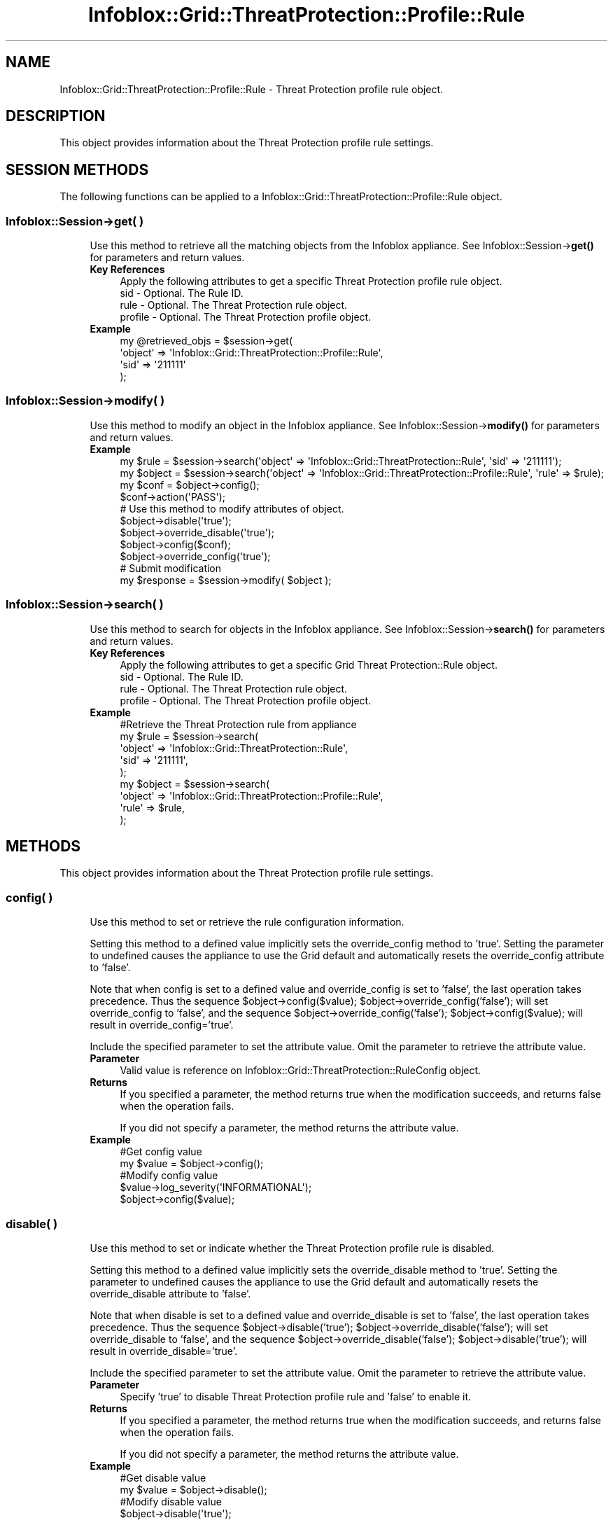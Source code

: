 .\" Automatically generated by Pod::Man 4.14 (Pod::Simple 3.40)
.\"
.\" Standard preamble:
.\" ========================================================================
.de Sp \" Vertical space (when we can't use .PP)
.if t .sp .5v
.if n .sp
..
.de Vb \" Begin verbatim text
.ft CW
.nf
.ne \\$1
..
.de Ve \" End verbatim text
.ft R
.fi
..
.\" Set up some character translations and predefined strings.  \*(-- will
.\" give an unbreakable dash, \*(PI will give pi, \*(L" will give a left
.\" double quote, and \*(R" will give a right double quote.  \*(C+ will
.\" give a nicer C++.  Capital omega is used to do unbreakable dashes and
.\" therefore won't be available.  \*(C` and \*(C' expand to `' in nroff,
.\" nothing in troff, for use with C<>.
.tr \(*W-
.ds C+ C\v'-.1v'\h'-1p'\s-2+\h'-1p'+\s0\v'.1v'\h'-1p'
.ie n \{\
.    ds -- \(*W-
.    ds PI pi
.    if (\n(.H=4u)&(1m=24u) .ds -- \(*W\h'-12u'\(*W\h'-12u'-\" diablo 10 pitch
.    if (\n(.H=4u)&(1m=20u) .ds -- \(*W\h'-12u'\(*W\h'-8u'-\"  diablo 12 pitch
.    ds L" ""
.    ds R" ""
.    ds C` ""
.    ds C' ""
'br\}
.el\{\
.    ds -- \|\(em\|
.    ds PI \(*p
.    ds L" ``
.    ds R" ''
.    ds C`
.    ds C'
'br\}
.\"
.\" Escape single quotes in literal strings from groff's Unicode transform.
.ie \n(.g .ds Aq \(aq
.el       .ds Aq '
.\"
.\" If the F register is >0, we'll generate index entries on stderr for
.\" titles (.TH), headers (.SH), subsections (.SS), items (.Ip), and index
.\" entries marked with X<> in POD.  Of course, you'll have to process the
.\" output yourself in some meaningful fashion.
.\"
.\" Avoid warning from groff about undefined register 'F'.
.de IX
..
.nr rF 0
.if \n(.g .if rF .nr rF 1
.if (\n(rF:(\n(.g==0)) \{\
.    if \nF \{\
.        de IX
.        tm Index:\\$1\t\\n%\t"\\$2"
..
.        if !\nF==2 \{\
.            nr % 0
.            nr F 2
.        \}
.    \}
.\}
.rr rF
.\" ========================================================================
.\"
.IX Title "Infoblox::Grid::ThreatProtection::Profile::Rule 3"
.TH Infoblox::Grid::ThreatProtection::Profile::Rule 3 "2018-06-05" "perl v5.32.0" "User Contributed Perl Documentation"
.\" For nroff, turn off justification.  Always turn off hyphenation; it makes
.\" way too many mistakes in technical documents.
.if n .ad l
.nh
.SH "NAME"
Infoblox::Grid::ThreatProtection::Profile::Rule \- Threat Protection profile rule object.
.SH "DESCRIPTION"
.IX Header "DESCRIPTION"
This object provides information about the Threat Protection profile rule settings.
.SH "SESSION METHODS"
.IX Header "SESSION METHODS"
The following functions can be applied to a Infoblox::Grid::ThreatProtection::Profile::Rule object.
.SS "Infoblox::Session\->get( )"
.IX Subsection "Infoblox::Session->get( )"
.RS 4
Use this method to retrieve all the matching objects from the Infoblox appliance.
See Infoblox::Session\->\fBget()\fR for parameters and return values.
.IP "\fBKey References\fR" 4
.IX Item "Key References"
.Vb 1
\& Apply the following attributes to get a specific Threat Protection profile rule object.
\&
\&  sid     \- Optional. The Rule ID.
\&  rule    \- Optional. The Threat Protection rule object.
\&  profile \- Optional. The Threat Protection profile object.
.Ve
.IP "\fBExample\fR" 4
.IX Item "Example"
.Vb 4
\& my @retrieved_objs = $session\->get(
\&     \*(Aqobject\*(Aq => \*(AqInfoblox::Grid::ThreatProtection::Profile::Rule\*(Aq,
\&     \*(Aqsid\*(Aq    => \*(Aq211111\*(Aq
\& );
.Ve
.RE
.RS 4
.RE
.SS "Infoblox::Session\->modify( )"
.IX Subsection "Infoblox::Session->modify( )"
.RS 4
Use this method to modify an object in the Infoblox appliance.
See Infoblox::Session\->\fBmodify()\fR for parameters and return values.
.IP "\fBExample\fR" 4
.IX Item "Example"
.Vb 2
\& my $rule = $session\->search(\*(Aqobject\*(Aq => \*(AqInfoblox::Grid::ThreatProtection::Rule\*(Aq, \*(Aqsid\*(Aq => \*(Aq211111\*(Aq);
\& my $object = $session\->search(\*(Aqobject\*(Aq => \*(AqInfoblox::Grid::ThreatProtection::Profile::Rule\*(Aq, \*(Aqrule\*(Aq => $rule);
\&
\& my $conf = $object\->config();
\& $conf\->action(\*(AqPASS\*(Aq);
\&
\& # Use this method to modify attributes of object.
\& $object\->disable(\*(Aqtrue\*(Aq);
\& $object\->override_disable(\*(Aqtrue\*(Aq);
\& $object\->config($conf);
\& $object\->override_config(\*(Aqtrue\*(Aq);
\& # Submit modification
\& my $response = $session\->modify( $object );
.Ve
.RE
.RS 4
.RE
.SS "Infoblox::Session\->search( )"
.IX Subsection "Infoblox::Session->search( )"
.RS 4
Use this method to search for objects in the Infoblox appliance.
See Infoblox::Session\->\fBsearch()\fR for parameters and return values.
.IP "\fBKey References\fR" 4
.IX Item "Key References"
.Vb 1
\& Apply the following attributes to get a specific Grid Threat Protection::Rule object.
\&
\&  sid     \- Optional. The Rule ID.
\&  rule    \- Optional. The Threat Protection rule object.
\&  profile \- Optional. The Threat Protection profile object.
.Ve
.IP "\fBExample\fR" 4
.IX Item "Example"
.Vb 5
\& #Retrieve the Threat Protection rule from appliance
\& my $rule = $session\->search(
\&     \*(Aqobject\*(Aq => \*(AqInfoblox::Grid::ThreatProtection::Rule\*(Aq,
\&     \*(Aqsid\*(Aq    => \*(Aq211111\*(Aq,
\& );
\&
\& my $object = $session\->search(
\&     \*(Aqobject\*(Aq => \*(AqInfoblox::Grid::ThreatProtection::Profile::Rule\*(Aq,
\&     \*(Aqrule\*(Aq   => $rule,
\& );
.Ve
.RE
.RS 4
.RE
.SH "METHODS"
.IX Header "METHODS"
This object provides information about the Threat Protection profile rule settings.
.SS "config( )"
.IX Subsection "config( )"
.RS 4
Use this method to set or retrieve the rule configuration information.
.Sp
Setting this method to a defined value implicitly sets the override_config method to 'true'. Setting the parameter to undefined causes the appliance to use the Grid default and automatically resets the override_config attribute to 'false'.
.Sp
Note that when config is set to a defined value and override_config is set to 'false', the last operation takes precedence. Thus the sequence \f(CW$object\fR\->config($value); \f(CW$object\fR\->override_config('false'); will set override_config to 'false', and the sequence \f(CW$object\fR\->override_config('false'); \f(CW$object\fR\->config($value); will result in override_config='true'.
.Sp
Include the specified parameter to set the attribute value. Omit the parameter to retrieve the attribute value.
.IP "\fBParameter\fR" 4
.IX Item "Parameter"
Valid value is reference on Infoblox::Grid::ThreatProtection::RuleConfig object.
.IP "\fBReturns\fR" 4
.IX Item "Returns"
If you specified a parameter, the method returns true when the modification succeeds, and returns false when the operation fails.
.Sp
If you did not specify a parameter, the method returns the attribute value.
.IP "\fBExample\fR" 4
.IX Item "Example"
.Vb 2
\& #Get config value
\& my $value = $object\->config();
\&
\& #Modify config value
\& $value\->log_severity(\*(AqINFORMATIONAL\*(Aq);
\& $object\->config($value);
.Ve
.RE
.RS 4
.RE
.SS "disable( )"
.IX Subsection "disable( )"
.RS 4
Use this method to set or indicate whether the Threat Protection profile rule is disabled.
.Sp
Setting this method to a defined value implicitly sets the override_disable method to 'true'. Setting the parameter to undefined causes the appliance to use the Grid default and automatically resets the override_disable attribute to 'false'.
.Sp
Note that when disable is set to a defined value and override_disable is set to 'false', the last operation takes precedence. Thus the sequence \f(CW$object\fR\->disable('true'); \f(CW$object\fR\->override_disable('false'); will set override_disable to 'false', and the sequence \f(CW$object\fR\->override_disable('false'); \f(CW$object\fR\->disable('true'); will result in override_disable='true'.
.Sp
Include the specified parameter to set the attribute value. Omit the parameter to retrieve the attribute value.
.IP "\fBParameter\fR" 4
.IX Item "Parameter"
Specify 'true' to disable Threat Protection profile rule and 'false' to enable it.
.IP "\fBReturns\fR" 4
.IX Item "Returns"
If you specified a parameter, the method returns true when the modification succeeds, and returns false when the operation fails.
.Sp
If you did not specify a parameter, the method returns the attribute value.
.IP "\fBExample\fR" 4
.IX Item "Example"
.Vb 2
\& #Get disable value
\& my $value = $object\->disable();
\&
\& #Modify disable value
\& $object\->disable(\*(Aqtrue\*(Aq);
.Ve
.RE
.RS 4
.RE
.SS "override_config( )"
.IX Subsection "override_config( )"
.RS 4
The override_config attribute controls whether the current config value is used for the Threat Protection profile rule instead of the Grid default.
.Sp
The override_config attribute can be specified explicitly. It is also set implicitly when config is set to a defined value.
.Sp
Include the specified parameter to set the attribute value. Omit the parameter to retrieve the attribute value.
.IP "\fBParameter\fR" 4
.IX Item "Parameter"
Specify 'true' to set the override_config flag or 'false' to deactivate/unset it. The default value is 'false'.
.IP "\fBReturns\fR" 4
.IX Item "Returns"
If you specified a parameter, the method returns true when the modification succeeds, and returns false when the operation fails.
.Sp
If you did not specify a parameter, the method returns the attribute value.
.IP "\fBExample\fR" 4
.IX Item "Example"
.Vb 2
\& #Get override_config value
\& my $value = $object\->override_config();
\&
\& #Modify override_config value
\& $object\->override_config(\*(Aqtrue\*(Aq);
.Ve
.RE
.RS 4
.RE
.SS "override_disable( )"
.IX Subsection "override_disable( )"
.RS 4
The override_disable attribute controls whether the current disable value is used for the Threat Protection profile rule instead of the Grid default.
.Sp
The override_disable attribute can be specified explicitly. It is also set implicitly when disable is set to a defined value.
.Sp
Include the specified parameter to set the attribute value. Omit the parameter to retrieve the attribute value.
.IP "\fBParameter\fR" 4
.IX Item "Parameter"
Specify 'true' to set the override_disable flag or 'false' to deactivate/unset it. The default value is 'false'.
.IP "\fBReturns\fR" 4
.IX Item "Returns"
If you specified a parameter, the method returns true when the modification succeeds, and returns false when the operation fails.
.Sp
If you did not specify a parameter, the method returns the attribute value.
.IP "\fBExample\fR" 4
.IX Item "Example"
.Vb 2
\& #Get override_disable value
\& my $value = $object\->override_disable();
\&
\& #Modify override_disable value
\& $object\->override_disable(\*(Aqtrue\*(Aq);
.Ve
.RE
.RS 4
.RE
.SS "profile( )"
.IX Subsection "profile( )"
.RS 4
Use this method to retrieve the Threat Protection profile object. This is a read-only attribute.
.Sp
Omit the parameter to retrieve the attribute value.
.IP "\fBParameter\fR" 4
.IX Item "Parameter"
None
.IP "\fBReturns\fR" 4
.IX Item "Returns"
The method returns the attribute value, an Infoblox::Grid::ThreatProtection::Profile object.
.IP "\fBExample\fR" 4
.IX Item "Example"
.Vb 2
\& #Get profile value
\& my $value = $object\->profile();
.Ve
.RE
.RS 4
.RE
.SS "rule( )"
.IX Subsection "rule( )"
.RS 4
Use this method to retrieve the Threat Protection rule object. This is a read-only attribute.
.Sp
Omit the parameter to retrieve the attribute value.
.IP "\fBParameter\fR" 4
.IX Item "Parameter"
None
.IP "\fBReturns\fR" 4
.IX Item "Returns"
The method returns the attribute value, an Infoblox::Grid::ThreatProtection::Rule object.
.IP "\fBExample\fR" 4
.IX Item "Example"
.Vb 2
\& #Get rule value
\& my $value = $object\->rule();
.Ve
.RE
.RS 4
.RE
.SS "sid( )"
.IX Subsection "sid( )"
.RS 4
Use this method to retrieve the Rule \s-1ID.\s0 This is a read-only attribute.
.Sp
Omit the parameter to retrieve the attribute value.
.IP "\fBParameter\fR" 4
.IX Item "Parameter"
None
.IP "\fBReturns\fR" 4
.IX Item "Returns"
The method returns the attribute value.
.IP "\fBExample\fR" 4
.IX Item "Example"
.Vb 2
\& #Get sid value
\& my $value = $object\->sid();
.Ve
.RE
.RS 4
.RE
.SH "SAMPLE CODE"
.IX Header "SAMPLE CODE"
The following sample code demonstrates the different functions that can be applied to an object, such as add, search, modify, and remove.
This sample also includes error handling for the operations.
.PP
\&\fB#Preparation prior to a Threat Protection profile rule insertion\fR
.PP
.Vb 3
\& #PROGRAM STARTS: Include all the modules that will be used
\& use strict;
\& use Infoblox;
\&
\& #Create a session to the Infoblox appliance
\&
\& my $session = Infoblox::Session\->new(
\&                master   => "192.168.1.2", #appliance host ip
\&                username => "admin",       #appliance user login
\&                password => "infoblox"     #appliance password
\&                );
\&
\& unless ($session) {
\&        die("Construct session failed: ",
\&                Infoblox::status_code() . ":" . Infoblox::status_detail());
\& }
\& print "Session created successfully\en";
\&
\& #Create a Threat Protection profile
\& my $atp_profile = Infoblox::Grid::ThreatProtection::Profile\->new(
\&                name    => "atp_profile1",
\&                comment => "add TP profile",
\&                );
\&
\& unless ($atp_profile) {
\&        die("Construct Threat Protection profile failed: ",
\&                Infoblox::status_code() . ":" . Infoblox::status_detail());
\& }
\&
\& #Add the Threat Protection profile object to the Infoblox appliance through a session
\& $session\->add($atp_profile)
\&        or die("Add Threat Protection profile failed: ",
\&                        $session\->status_code() . ":" . $session\->status_detail());
\& print "Threat Protection profile object added to server successfully\en";
.Ve
.PP
\&\fB#Search for a specific Threat Protection profile rule\fR
.PP
.Vb 6
\& #Search all Threat Protection profile rules that matches "atp_profile1" profile
\& my @retrieved_objs = $session\->search(
\&                object  => "Infoblox::Grid::ThreatProtection::Profile::Rule",
\&                profile => $atp_profile,
\&                );
\& my $object = $retrieved_objs[0];
\&
\& unless ($object) {
\&        die("Search Threat Protection profile rule failed: ",
\&                $session\->status_code() . ":" . $session\->status_detail());
\& }
\& print "Search Threat Protection profile rule object found at least 1 matching entry\en";
.Ve
.PP
\&\fB#Get and modify a Threat Protection profile rule\fR
.PP
.Vb 6
\& #Get a Threat Protection profile rule through the session
\& my @retrieved_objs = $session\->get(
\&                object  => "Infoblox::Grid::ThreatProtection::Profile::Rule",
\&                profile => $atp_profile,
\&                );
\& my $object = $retrieved_objs[0];
\&
\& unless ($object) {
\&        die("Get Threat Protection profile rule failed: ",
\&                $session\->status_code() . ":" . $session\->status_detail());
\& }
\& print "Get Threat Protection profile rule object found at least 1 matching entry\en";
\&
\& #Modify one of the attributes of the specified Threat Protection profile rule 
\& $object\->disable("true");
\&
\& #Apply the changes
\& $session\->modify($object)
\&        or die("Modify Threat Protection profile rule failed: ",
\&                $session\->status_code() . ":" . $session\->status_detail());
\& print "Threat Protection profile rule object modified successfully \en";
\&
\& ####PROGRAM ENDS####
.Ve
.SH "AUTHOR"
.IX Header "AUTHOR"
Infoblox Inc. <http://www.infoblox.com/>
.SH "SEE ALSO"
.IX Header "SEE ALSO"
Infoblox::Session,
Infoblox::Session\->\fBget()\fR,
Infoblox::Session\->\fBmodify()\fR,
Infoblox::Session\->\fBsearch()\fR,
Infoblox::Grid::ThreatProtection::Ruleset,
Infoblox::Grid::ThreatProtection::RuleConfig, 
Infoblox::Grid::ThreatProtection::Rule,
Infoblox::Grid::ThreatProtection::Profile,
.SH "COPYRIGHT"
.IX Header "COPYRIGHT"
Copyright (c) 2017 Infoblox Inc.
